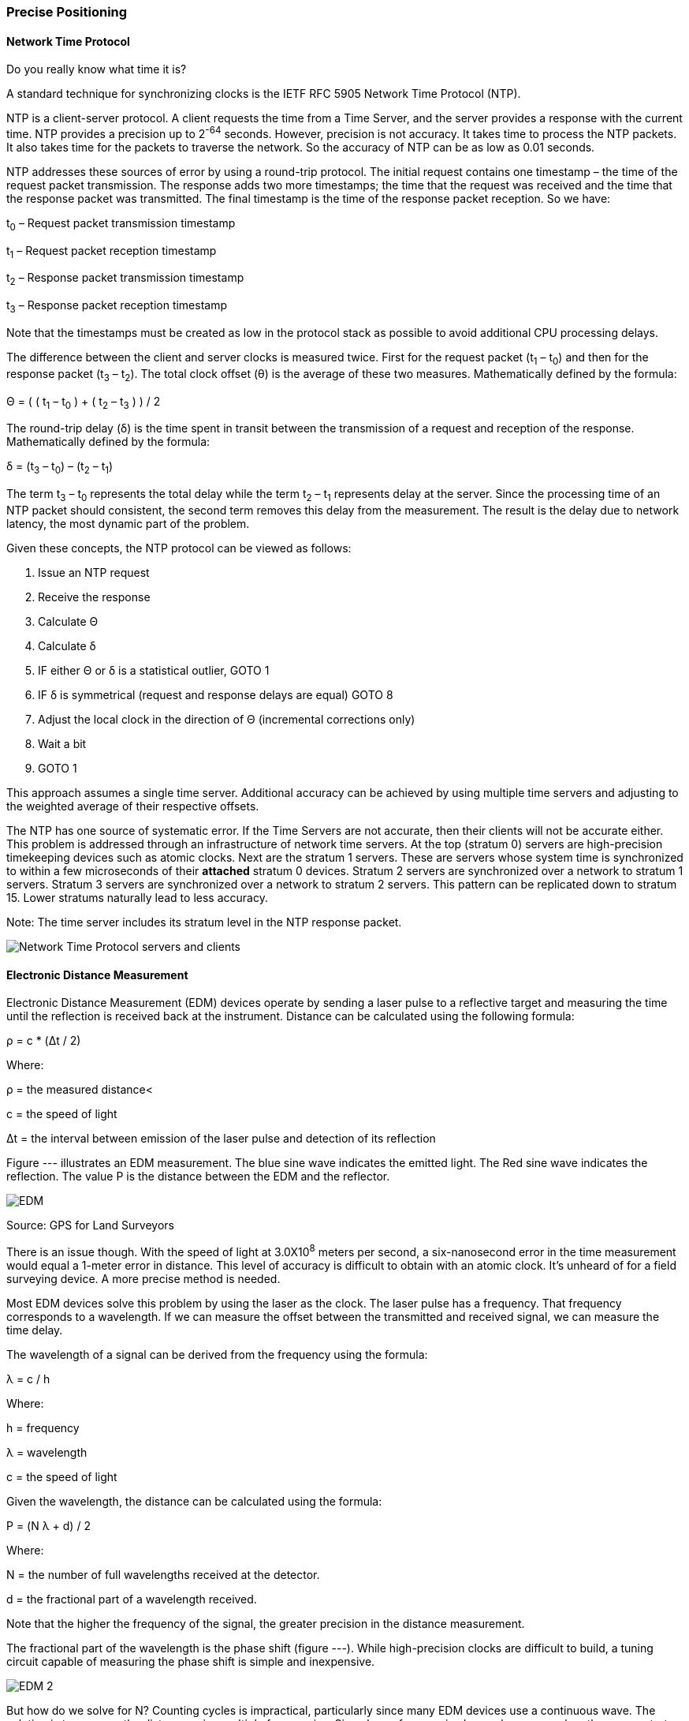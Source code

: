 [[precise_positioning_section]]
=== Precise Positioning

==== Network Time Protocol

Do you really know what time it is?

A standard technique for synchronizing clocks is the IETF RFC 5905 Network Time Protocol (NTP).

NTP is a client-server protocol. A client requests the time from a Time Server, and the server provides a response with the current time. NTP provides a precision up to 2^-64^ seconds. However, precision is not accuracy. It takes time to process the NTP packets. It also takes time for the packets to traverse the network. So the accuracy of NTP can be as low as 0.01 seconds.

NTP addresses these sources of error by using a round-trip protocol. The initial request contains one timestamp – the time of the request packet transmission.  The response adds two more timestamps; the time that the request was received and the time that the response packet was transmitted. The final timestamp is the time of the response packet reception. So we have:

t~0~ – Request packet transmission timestamp

t~1~ – Request packet reception timestamp

t~2~ – Response packet transmission timestamp

t~3~ – Response packet reception timestamp

Note that the timestamps must be created as low in the protocol stack as possible to avoid additional CPU processing delays.

The difference between the client and server clocks is measured twice. First for the request packet (t~1~ – t~0~) and then for the response packet (t~3~ – t~2~).  The total clock offset (θ) is the average of these two measures. Mathematically defined by the formula:

Θ = ( ( t~1~ – t~0~ ) + ( t~2~ – t~3~ ) ) / 2

The round-trip delay (δ) is the time spent in transit between the transmission of a request and reception of the response. Mathematically defined by the formula:

δ = (t~3~ – t~0~) – (t~2~ – t~1~)

The term t~3~ – t~0~ represents the total delay while the term t~2~ – t~1~ represents delay at the server. Since the processing time of an NTP packet should consistent, the second term removes this delay from the measurement. The result is the delay due to network latency, the most dynamic part of the problem.

Given these concepts, the NTP protocol can be viewed as follows:

. Issue an NTP request
. Receive the response
. Calculate Θ
. Calculate δ
. IF either Θ or δ is a statistical outlier, GOTO 1
. IF δ is symmetrical (request and response delays
are equal) GOTO 8
. Adjust the local clock in the direction of Θ (incremental corrections only)
. Wait a bit
. GOTO 1

This approach assumes a single time server. Additional accuracy can be achieved by using multiple time servers and adjusting to the weighted average of their respective offsets.

The NTP has one source of systematic error. If the Time Servers are not accurate, then their clients will not be accurate either. This problem is addressed through an infrastructure of network time servers. At the top (stratum 0) servers are high-precision timekeeping devices such as atomic clocks. Next are the stratum 1 servers. These are servers whose system time is synchronized to within a few microseconds of their **[underline]#attached#** stratum 0 devices. Stratum 2 servers are synchronized over a network to stratum 1 servers.  Stratum 3 servers are synchronized over a network to stratum 2 servers.  This pattern can be replicated down to stratum 15. Lower stratums naturally lead to less accuracy. 

Note: The time server includes its stratum level in the NTP response packet.

image::./images/Network_Time_Protocol_servers_and_clients.png[align="center"]

==== Electronic Distance Measurement

Electronic Distance Measurement (EDM) devices operate by sending a laser pulse to a reflective target and measuring the time until the reflection is received back at the instrument. Distance can be calculated using the following formula:

ρ = c * (Δt / 2)

Where:

ρ = the measured distance<

c = the speed of light

Δt = the interval between emission of the laser pulse and detection of its reflection

Figure --- illustrates an EDM measurement. The blue sine wave indicates the emitted light. The Red sine wave indicates the reflection. The value Ρ is the distance between the EDM and the reflector.

image::./images/EDM.png[align="center"]

Source: GPS for Land Surveyors

There is an issue though. With the speed of light at 3.0X10^8^ meters per second, a six-nanosecond error in the time measurement would equal a 1-meter error in distance. This level of accuracy is difficult to obtain with an atomic clock. It’s unheard of for a field surveying device. A more precise method is needed.

Most EDM devices solve this problem by using the laser as the clock. The laser pulse has a frequency. That frequency corresponds to a wavelength. If we can measure the offset between the transmitted and received signal, we can measure the time delay.

The wavelength of a signal can be derived from the frequency using the formula:

λ = c / h

Where: 

h = frequency 

λ = wavelength 

c = the speed of light 

Given the wavelength, the distance can be calculated using the formula: 

Ρ = (N λ + d) / 2 

Where: 

N = the number of full wavelengths received at the detector. 

d = the fractional part of a wavelength received. 

Note that the higher the frequency of the signal, the greater precision in the distance measurement. 

The fractional part of the wavelength is the phase shift (figure ---). While high-precision clocks are difficult to build, a tuning circuit capable of measuring the phase shift is simple and inexpensive. 

image::./images/EDM-2.png[align="center"]

But how do we solve for N? Counting cycles is impractical, particularly since many EDM devices use a continuous wave. The solution is to measure the distance using multiple frequencies. Since lower frequencies have a longer wavelength, we can start with a low-frequency, low-resolution measurement, then incrementally increase the frequency, thereby refining the measurement.

Another approach is to encode a pseudo-random sequence onto the signal. The sequence in the reflected signal is then compared to the original. Since we know when the signal was transmitted, any miss-alignment between the reflected sequence and the original indicates the elapsed time (Δt). If the sequence is long enough to span multiple cycles, then N can be found by multiplying Δt by the frequency (h) and rounding down to the nearest whole cycle:

N = Δt * h 

Since the phase shift approach is more precise, most implementations use a code sequence to measure N and phase shift to measure d.

==== GPS

The Global Positioning System (GPS) is the most widely known precise positioning technology we have today. Yet, the GPS satellites obit 20,183 km above the earth surface. How can something so far away provide measurements so precise?

===== GPS Time

An understanding of precise positioning with GPS first requires an understanding of GPS time.

The GPS system consists of a constellation of Earth orbiting satellites. Each satellite is fitted with a highly accurate atomic clock, which is periodically synchronized by a ground control station located at USNO, Colorado. As a result, the GPS satellites share a single synchronized temporal reference system. This temporal reference system is GPS time. USNO ensures that GPS time has an accuracy of ≤40 nanoseconds 95% of the time.

The GPS time scale consists of two parts. The first part is a count of the number of weeks since the epoch. Each GPS week is 604,800 seconds long. Since GPS is a monotonic reference system, it does not include leap seconds or years. The second part is the number of seconds in the current week. The start epoch is 0 hours (midnight) Sunday 6-Jan-1980, when GPS time was 0.

While the atomic clocks used in GPS satellites are good, they are not perfect. They tend to drift off perfect alignment with GPS time. Furthermore, frequent resetting would degrade the lifespan of the clocks. So, GPS satellites also record the clock bias (τ), the difference between GPS and Space Vehicle (SV) time. This information is provided to the receiver in the NAV message. 

There are a few rules governing the use of SV time:

. Each SV operates on its own SV time,
. All time-related data in the NAV messages shall be in SV time,
. All other data in the NAV message shall be relative to GPS time,
. The acts of transmitting the NAV messages shall be executed on SV time.

===== GPS Signal

GPS signals are driven by the on-board atomic clocks. Four frequency bands are used (see figure --)

|====
^|Band ^|Frequency
^|L1 |1575.42 MHz
^|L2 |1227.60 MHz
^|L3 |1381.05 MHz
^|L5 |1176.45 MHz
|====

The L1 and L2 bands serve as carriers for broadcasting GPS data to GPS receivers. A carrier is not intended to convey information. It serves as a medium upon which other signals can be superimposed. This is the same principle as an FM radio. Your radio is tuned to a carrier frequency. The sound you hear is a separate signal which is superimposed or encoded onto the carrier signal. In the case of GPS, three additional signals are transmitted over the carrier:

Navigation Message: The Navigation Message (NAV) provides the receiver with metadata about the satellite. It is broadcast at 50 bps and takes about 30 seconds to transmit. This message includes the satellite ephemeris data, satellite clock corrections, almanac data, ionosphere and troposphere corrections, and satellite health data. 

C/A Code: The C/A code is a 1023-bit pseudo-random number that repeats every 1 ms. The C/A code is broadcast at the rate of 1.023 Mbps. It has a chip length (distance between binary transitions) of 293 meters. Given a 1023-bit code and a chip length of 293 meters, the C/A sequence repeats every 300 km. (1023 * 293). Its primary purpose is to identify the satellite and to phase-lock the receiver and satellite clocks. 

P Code: The P code is a pseudo-random number that repeats every 37 weeks. Each GPS satellite is assigned a one-week section of the P code. This section serves as a unique identifier, which helps a GPS receiver distinguish one satellite’s transmission from another. Each satellite broadcasts its’ section of the P code at the rate of 10.23 Mbps. It has a chip length (distance between binary transitions) of 29.3 meters and repeats every seven days. Due to the higher resolution possible at this higher broadcast rate, the P code may be encrypted.

In addition to the signals generated by the satellite, GPS receivers generate the same signals based on their own clock. These signals are used to correlate the signals received from the satellite with the local conditions at the receiver.

===== Pseudo Ranging

GPS positioning is based on trilateration. Trilateration calculates a location using three or more control points and the distances to each of those control points (figure --).  In the case of GPS, the control points are satellites located at P~1~, P~2~, and P~3~. The GPS receiver is located at A. If we construct a sphere around each control point (P~i~) of radius (L~i~), then the location of A is at the intersection of the three spheres.

image::images/./three-rings-2.png[align="center"]

Therefore, all we need to know for satellite-based precise positioning is the locations of P~i~ and the distances L~i~. Much easier said than done.

GPS satellites are tracked to a high degree of precision by the GPS Control Segment. This “ephemeris” data is sent to the satellite every 4 hours. Receivers use a standard “Ephemeris Algorithm” to convert this data into an Earth-centered cartesian (x,y,z) coordinate in the WGS-84 coordinate reference system. However, since the satellites are moving, the calculated position is only valid for a specific time instance. A 1 nano-second (1.0 x 10^-9^ seconds) error in time can yield a 30 cm error in range.

GPS works on the same basic principles as an EDM device. Unlike an EDA, however, a GPS signal is one-way. The transmitted signal cannot be directly compared with the received signal. So the receiver first calculates the pesudorange observable and iterates to find an accurate solution.

The pseudorange is calculated by taking the time required for the signal to reach the receiver and multiplying that value by the speed of light. The basic formula to calculate a pseudorange is:

Ρ~i~ = c * (t~a~ – t~i~)

Where: 

Ρ = the pesudorange for satellite “i”

c = the speed of light

t~a~ = the time at position A when the signal was received.

t~i~ = the time on satellite “i” when the signal was transmitted.

The pseudorange can also be defined in terms of the locations of the satellite and receiver.

Ρ~i~ = ((x~i~ - x)^2^ + (y~i~ – y)^2^ + (z~i~ - z)^2^)^1/2^ + c( τ ) - c( τ~i~ )

The terms ((x~i~ - x)^2^ + (y~i~ – y)^2^ + (z~i~ - z)^2^) are an application of the Pythagorean Theorem (a^2^ + b^2^ = c^2^). The terms c( τ ) and c( τ~i~ ) are the range error introduced by the clock bias at the receiver and on the satellite respectively.

Ρ~i~ was calculated using equation ---. The satellite location and clock bias was provided through the NAV message. This leaves us with four unknowns. The location of A (x, y, z) and the receiver clock bias (τ). If we are working with four satellites, then that gives up four equations with four unknowns. These four simultaneous equations are usually solved using a least squares method. The result is a reasonably accurate position for A in x, y, z, and t. Repeating this process will refine the results. In particular, improved accuracy of the receiver clock will result in better range accuracy.

===== Carrier Phase Observable

The pseudo ranging result can be further improved using the Carrier Phase Observable. This approach is similar to the phase shift technique employed by EDM devices. The main difference is that the received signal is compared to the locally generated reference signal rather than the reflection. This gives us the formula: 

Ρ~i~ = N~i~ λ + d~i~

Where:

N~i~ = the number of full wavelengths received at the detector.

λ = wavelength of the carrier

d~i~ = the fractional part of a wavelength received.

We can also represent the carrier phase observation using the Carrier Phase Bias (B~i~) where:

B~i~ = λ (Φ - Φ~i~ - N~i~)

Where:

Φ = the phase generated by the receiver clock

Φ~i~ = the phase of the incoming signal

Adding the Carrier Phase Bias to the pseudorange gives us:

Ρ~i~ = ((x~i~ - x)^2^ + (y~i~
– y)^2^ + (z~i~ - z)^2^)^1/2^ + c( τ ) - c( τ~i~ ) + B~i~

Once again we have four equations solving for four variables: x, y, z, and τ, but with the extra precision added by B~i~. 

